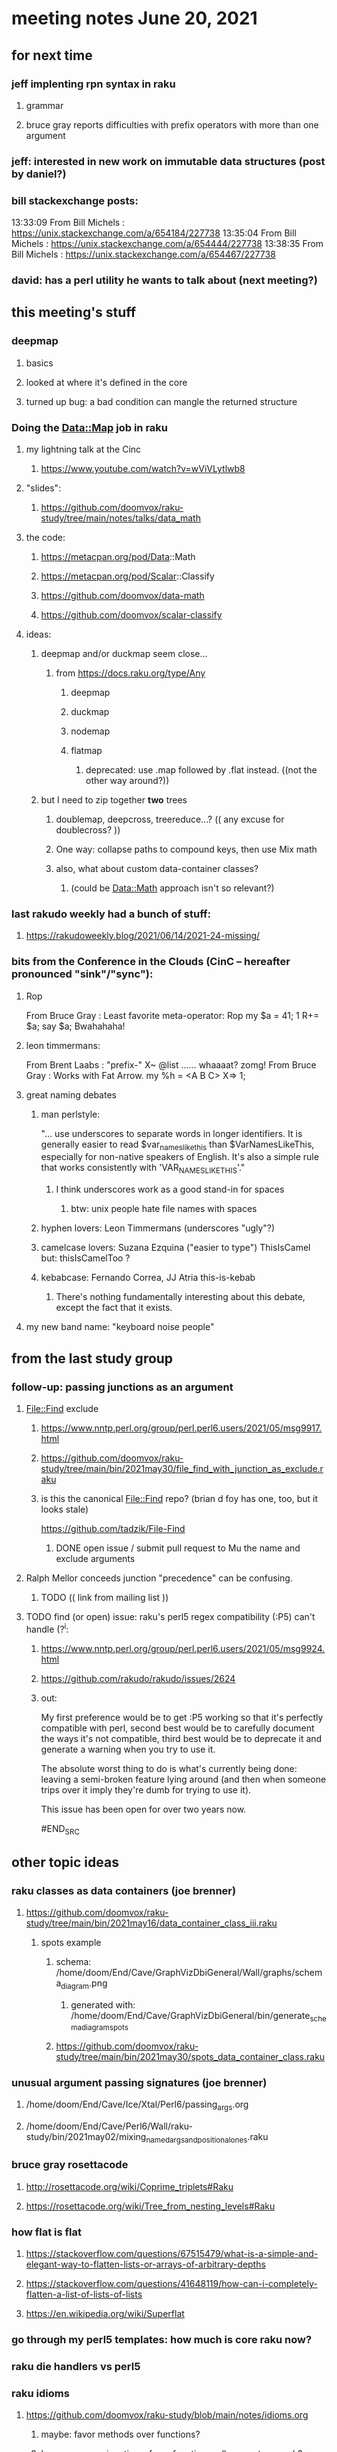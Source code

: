 * meeting notes June 20, 2021
** for next time
*** jeff implenting rpn syntax in raku
**** grammar
**** bruce gray reports difficulties with prefix operators with more than one argument
*** jeff: interested in new work on immutable data structures (post by daniel?)

*** bill stackexchange posts:
13:33:09	 From Bill Michels : https://unix.stackexchange.com/a/654184/227738
13:35:04	 From Bill Michels : https://unix.stackexchange.com/a/654444/227738
13:38:35	 From Bill Michels : https://unix.stackexchange.com/a/654467/227738

*** david: has a perl utility he wants to talk about (next meeting?)

** this meeting's stuff
*** deepmap
**** basics
**** looked at where it's defined in the core
**** turned up bug: a bad condition can mangle the returned structure

*** Doing the Data::Map job in raku
**** my lightning talk at the Cinc
***** https://www.youtube.com/watch?v=wViVLytlwb8
**** "slides":
***** https://github.com/doomvox/raku-study/tree/main/notes/talks/data_math
**** the code:
***** https://metacpan.org/pod/Data::Math
***** https://metacpan.org/pod/Scalar::Classify
***** https://github.com/doomvox/data-math
***** https://github.com/doomvox/scalar-classify
**** ideas:
***** deepmap and/or duckmap seem close...
****** from https://docs.raku.org/type/Any
******* deepmap
******* duckmap
******* nodemap
******* flatmap
******** deprecated: use .map followed by .flat instead. ((not the other way around?))
***** but I need to zip together *two* trees
****** doublemap, deepcross, treereduce...?  (( any excuse for doublecross? ))
****** One way: collapse paths to compound keys, then use Mix math
****** also, what about custom data-container classes? 
******* (could be Data::Math approach isn't so relevant?)

*** last rakudo weekly had a bunch of stuff:
**** https://rakudoweekly.blog/2021/06/14/2021-24-missing/


*** bits from the Conference in the Clouds (CinC -- hereafter pronounced "sink"/"sync"):

**** Rop
From Bruce Gray : Least favorite meta-operator: Rop
my $a = 41; 1 R+= $a; say $a;
Bwahahaha!

**** leon timmermans:
From Brent Laabs : "prefix-" X~ @list ...... whaaaat?  zomg!
From Bruce Gray : Works with Fat Arrow. my %h = <A B C> X=> 1;

**** great naming debates
***** man perlstyle: 

"... use underscores to separate words in longer
identifiers. It is generally easier to read
$var_names_like_this than $VarNamesLikeThis,
especially for non-native speakers of English.  
It's also a simple rule that works consistently 
with 'VAR_NAMES_LIKE_THIS'."

****** I think underscores work as a good stand-in for spaces
******* btw: unix people hate file names with spaces
***** hyphen lovers: Leon Timmermans (underscores "ugly"?)  
***** camelcase lovers: Suzana Ezquina ("easier to type")   ThisIsCamel  but: thisIsCamelToo ?
***** kebabcase: Fernando Correa, JJ Atria                  this-is-kebab
****** There's nothing fundamentally interesting about this debate, except the fact that it exists.

**** my new band name: "keyboard noise people" 

** from the last study group

*** follow-up: passing junctions as an argument
**** File::Find exclude
***** https://www.nntp.perl.org/group/perl.perl6.users/2021/05/msg9917.html
***** https://github.com/doomvox/raku-study/tree/main/bin/2021may30/file_find_with_junction_as_exclude.raku
***** is this the canonical File::Find repo?  (brian d foy has one, too, but it looks stale)
https://github.com/tadzik/File-Find
****** DONE open issue / submit pull request to Mu the name and exclude arguments
**** Ralph Mellor conceeds junction "precedence" can be confusing.
***** TODO (( link from mailing list ))
**** TODO find (or open) issue: raku's perl5 regex compatibility (:P5) can't handle (?^i:
***** https://www.nntp.perl.org/group/perl.perl6.users/2021/05/msg9924.html
***** https://github.com/rakudo/rakudo/issues/2624
***** out:

#+BEGIN_SRC text

My first preference would be to get :P5 working so
that it's perfectly compatible with perl, second best
would be to carefully document the ways it's not
compatible, third best would be to deprecate it and
generate a warning when you try to use it.

The absolute worst thing to do is what's currently
being done: leaving a semi-broken feature lying
around (and then when someone trips over it imply
they're dumb for trying to use it).  

This issue has been open for over two years now. 

#END_SRC


** other topic ideas
*** raku classes as data containers (joe brenner) 
**** https://github.com/doomvox/raku-study/tree/main/bin/2021may16/data_container_class_iii.raku
***** spots example
****** schema: /home/doom/End/Cave/GraphVizDbiGeneral/Wall/graphs/schema_diagram.png
******* generated with: /home/doom/End/Cave/GraphVizDbiGeneral/bin/generate_schema_diagram_spots
****** https://github.com/doomvox/raku-study/tree/main/bin/2021may30/spots_data_container_class.raku

*** unusual argument passing signatures (joe brenner)
**** /home/doom/End/Cave/Ice/Xtal/Perl6/passing_args.org
**** /home/doom/End/Cave/Perl6/Wall/raku-study/bin/2021may02/mixing_named_args_and_positional_ones.raku
 
*** bruce gray rosettacode
**** http://rosettacode.org/wiki/Coprime_triplets#Raku
**** https://rosettacode.org/wiki/Tree_from_nesting_levels#Raku 

*** how flat is flat
**** https://stackoverflow.com/questions/67515479/what-is-a-simple-and-elegant-way-to-flatten-lists-or-arrays-of-arbitrary-depths
**** https://stackoverflow.com/questions/41648119/how-can-i-completely-flatten-a-list-of-lists-of-lists
**** https://en.wikipedia.org/wiki/Superflat

*** go through my perl5 templates: how much is core raku now?

*** raku die handlers vs perl5

*** raku idioms
**** https://github.com/doomvox/raku-study/blob/main/notes/idioms.org
***** maybe: favor methods over functions?
***** leon_timmermans: junctions, favor function on lh, operators on rh?

** more leftover stuff 
*** note to self: you can't look for raku modules with file system searches.
*** TODO is it possible to just mail "SUBSCRIBE" to documentation@raku.org


*** junctions
**** basics
***** /home/doom/End/Cave/Perl6/Wall/raku-study/notes/junctions
https://github.com/doomvox/raku-study/tree/main/notes/junctions

***** https://www.nntp.perl.org/group/perl.perl6.users/2020/06/msg8870.html

***** recent discussion of oddities: https://www.nntp.perl.org/group/perl.perl6.users/2021/05/msg9961.html




** appendix: the usual links
*** code examples
https://github.com/doomvox/raku-study/tree/main/bin/2021jun20
*** meeting notes (material from this file)
https://github.com/doomvox/raku-study/tree/main/notes/meeting_2021jun20.md
*** SF Perl page, has links to mailing list
http://sf.pm.org/
*** perl6-users mailing list archive
https://www.nntp.perl.org/group/perl.perl6.users/

** announcments
*** next meeting: July 11th
*** The Oakland Museum is re-opening--
**** we might try alternating live and online meetings

